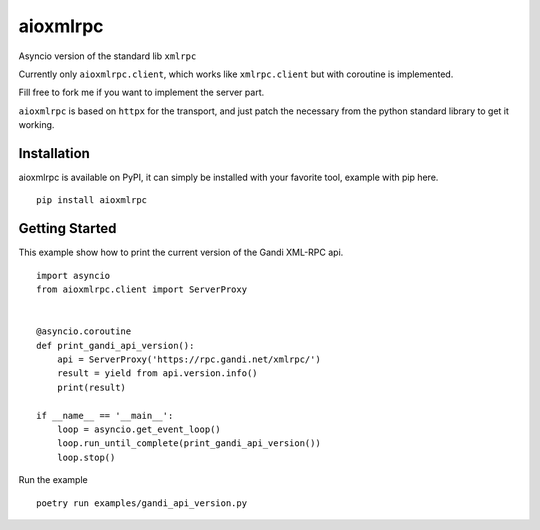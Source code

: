 =========
aioxmlrpc
=========

.. image:: https://github.com/mardiros/aioxmlrpc/actions/workflows/main.yml/badge.svg
   :target: https://github.com/mardiros/aioxmlrpc/actions/workflows/main.yml


.. image:: https://codecov.io/gh/mardiros/aioxmlrpc/branch/master/graph/badge.svg?token=BR3KttC9uJ
   :target: https://codecov.io/gh/mardiros/aioxmlrpc


Asyncio version of the standard lib ``xmlrpc``

Currently only ``aioxmlrpc.client``, which works like ``xmlrpc.client`` but
with coroutine is implemented.

Fill free to fork me if you want to implement the server part.


``aioxmlrpc`` is based on ``httpx`` for the transport, and just patch
the necessary from the python standard library to get it working.


Installation
------------

aioxmlrpc is available on PyPI, it can simply be installed with your favorite
tool, example with pip here.

::

    pip install aioxmlrpc


Getting Started
---------------

This example show how to print the current version of the Gandi XML-RPC api.


::

    import asyncio
    from aioxmlrpc.client import ServerProxy


    @asyncio.coroutine
    def print_gandi_api_version():
        api = ServerProxy('https://rpc.gandi.net/xmlrpc/')
        result = yield from api.version.info()
        print(result)

    if __name__ == '__main__':
        loop = asyncio.get_event_loop()
        loop.run_until_complete(print_gandi_api_version())
        loop.stop()


Run the example

::

    poetry run examples/gandi_api_version.py

